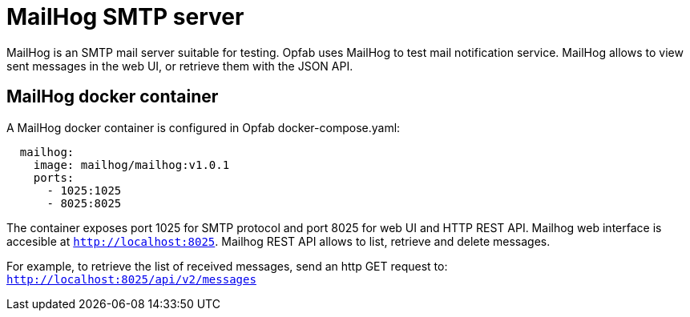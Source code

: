 // Copyright (c) 2023 RTE (http://www.rte-france.com)
// See AUTHORS.txt
// This document is subject to the terms of the Creative Commons Attribution 4.0 International license.
// If a copy of the license was not distributed with this
// file, You can obtain one at https://creativecommons.org/licenses/by/4.0/.
// SPDX-License-Identifier: CC-BY-4.0

= MailHog SMTP server

MailHog is an SMTP mail server suitable for testing.
Opfab uses MailHog to test mail notification service.
MailHog allows to view sent messages in the web UI, or retrieve them with the JSON API.

== MailHog docker container

A MailHog docker container is configured in Opfab docker-compose.yaml:

[source,yaml]
----
  mailhog:
    image: mailhog/mailhog:v1.0.1
    ports:
      - 1025:1025
      - 8025:8025
----

The container exposes port 1025 for SMTP protocol and port 8025 for web UI and HTTP REST API.
Mailhog web interface is accesible at `http://localhost:8025`.
Mailhog REST API allows to list, retrieve and delete messages.

For example, to retrieve the list of received messages, send an http GET request to: `http://localhost:8025/api/v2/messages`





